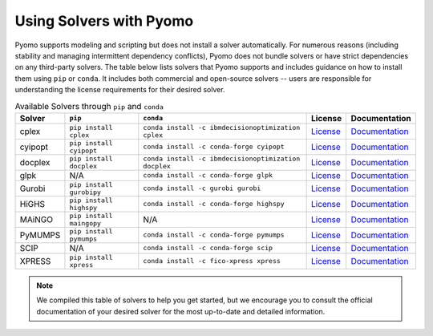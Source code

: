 Using Solvers with Pyomo
========================

Pyomo supports modeling and scripting but does not install a solver automatically.
For numerous reasons (including stability and managing intermittent dependency
conflicts), Pyomo does not bundle solvers or have strict dependencies on any
third-party solvers. The table below lists solvers that Pyomo supports and
includes guidance on how to install them using ``pip`` or ``conda``. It includes
both commercial and open-source solvers -- users are responsible for understanding
the license requirements for their desired solver.

.. |br| raw:: html

   <br />

.. list-table:: Available Solvers through ``pip`` and ``conda``
   :header-rows: 1

   * - Solver
     - ``pip``
     - ``conda``
     - License
     - Documentation
   * - cplex
     - ``pip install cplex``
     - ``conda install -c ibmdecisionoptimization cplex``
     - `License <https://www.ibm.com/products/ilog-cplex-optimization-studio/pricing>`__
     - `Documentation <https://www.ibm.com/docs/en/icos/22.1.1?topic=cplex-installing>`__
   * - cyipopt
     - ``pip install cyipopt``
     - ``conda install -c conda-forge cyipopt``
     - `License <https://cyipopt.readthedocs.io/en/stable/#copyright>`__
     - `Documentation <https://cyipopt.readthedocs.io/en/stable/install.html>`__
   * - docplex
     - ``pip install docplex``
     - ``conda install -c ibmdecisionoptimization docplex``
     - `License <https://github.com/IBMDecisionOptimization/docplex-doc/blob/master/LICENSE.txt>`__
     - `Documentation <https://ibmdecisionoptimization.github.io/docplex-doc/getting_started_python.html>`__
   * - glpk
     - N/A
     - ``conda install -c conda-forge glpk``
     - `License <https://www.gnu.org/licenses/licenses.html>`__
     - `Documentation <https://www.gnu.org/software/glpk/>`__
   * - Gurobi
     - ``pip install gurobipy``
     - ``conda install -c gurobi gurobi``
     - `License <https://www.gurobi.com/solutions/licensing/>`__
     - `Documentation <https://support.gurobi.com/hc/en-us/articles/360044290292-How-do-I-install-Gurobi-for-Python>`__
   * - HiGHS
     - ``pip install highspy``
     - ``conda install -c conda-forge highspy``
     - `License <https://ergo-code.github.io/HiGHS/stable/>`__
     - `Documentation <https://ergo-code.github.io/HiGHS/dev/interfaces/python/>`__
   * - MAiNGO
     - ``pip install maingopy``
     - N/A
     - `License <https://git.rwth-aachen.de/avt-svt/public/maingo/-/blob/master/LICENSE?ref_type=heads>`__
     - `Documentation <https://avt-svt.pages.rwth-aachen.de/public/maingo/install.html#get_maingo>`__
   * - PyMUMPS
     - ``pip install pymumps``
     - ``conda install -c conda-forge pymumps``
     - `License <https://github.com/PyMumps/pymumps/blob/master/COPYING>`__
     - `Documentation <https://github.com/pymumps/pymumps>`__
   * - SCIP
     - N/A
     - ``conda install -c conda-forge scip``
     - `License <https://www.scipopt.org/scip/doc/html/LICENSE.php>`__
     - `Documentation <https://www.scipopt.org/index.php#download>`__
   * - XPRESS
     - ``pip install xpress``
     - ``conda install -c fico-xpress xpress``
     - `License <https://www.fico.com/en/fico-xpress-trial-and-licensing-options>`__
     - `Documentation <https://www.fico.com/fico-xpress-optimization/docs/dms2019-02/solver/optimizer/python/HTML/chIntro_sec_secInstall.html>`__


.. note::

   We compiled this table of solvers to help you get started, but we encourage
   you to consult the official documentation of your desired solver for the most
   up-to-date and detailed information.